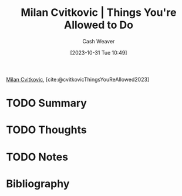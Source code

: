 :PROPERTIES:
:ROAM_REFS: [cite:@cvitkovicThingsYouReAllowed2023]
:ID:       8777f66d-a4e7-4966-987a-3778585e60b3
:LAST_MODIFIED: [2023-10-31 Tue 10:50]
:END:
#+title: Milan Cvitkovic | Things You're Allowed to Do
#+hugo_custom_front_matter: :slug "8777f66d-a4e7-4966-987a-3778585e60b3"
#+author: Cash Weaver
#+date: [2023-10-31 Tue 10:49]
#+filetags: :hastodo:reference:

[[id:fb5f48ce-0a51-4ba5-a8c5-1d0def82b095][Milan Cvitkovic]], [cite:@cvitkovicThingsYouReAllowed2023]

* TODO Summary
* TODO Thoughts
* TODO Notes
* TODO [#2] Flashcards :noexport:
* Bibliography
#+print_bibliography:
